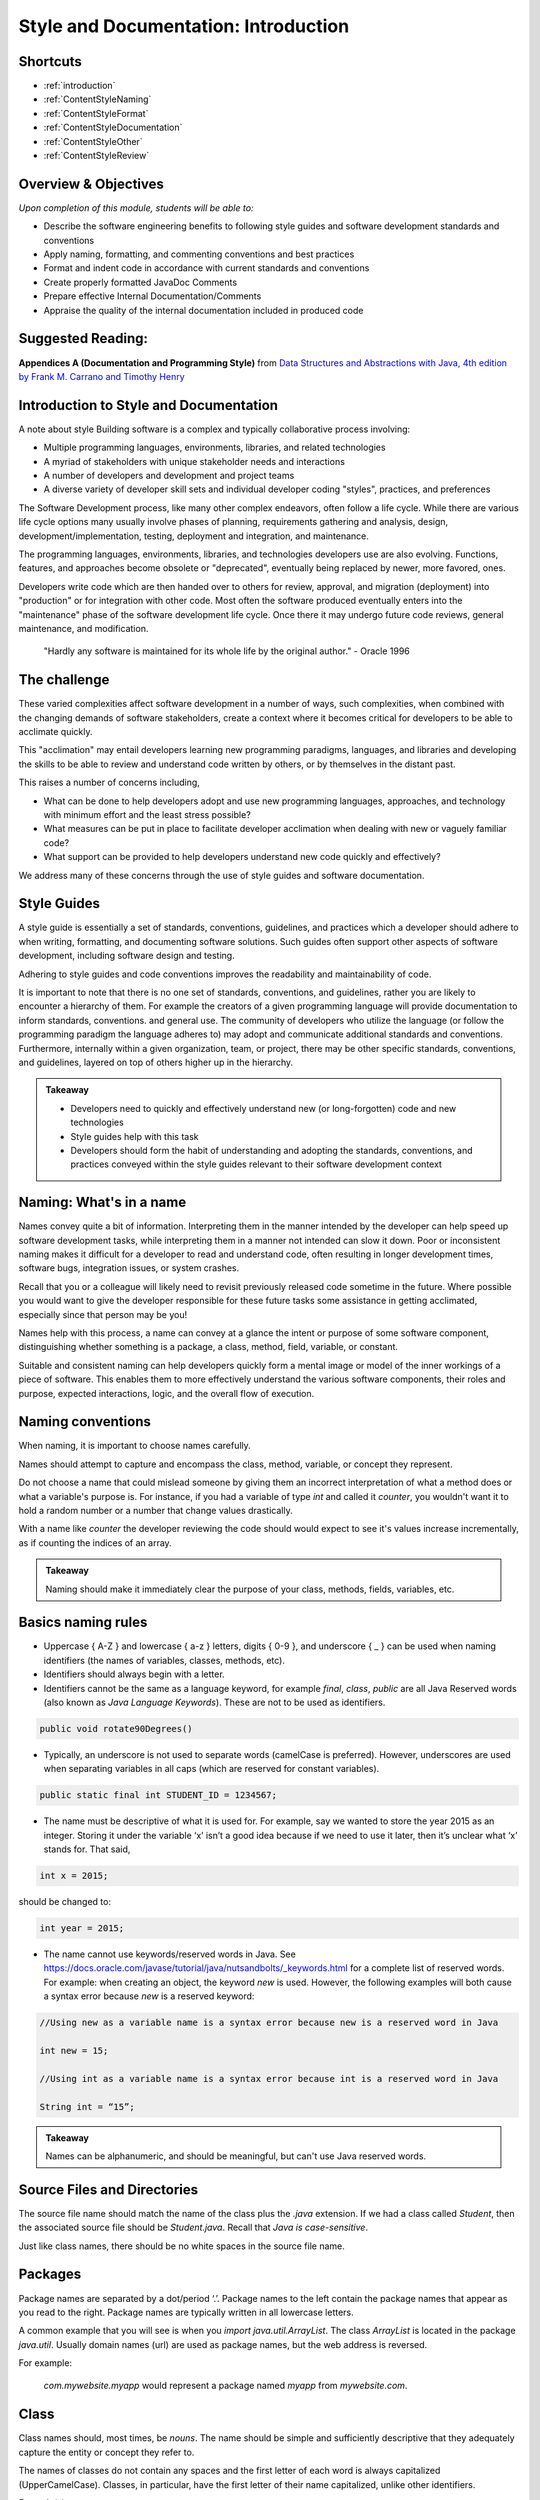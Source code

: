 .. This file is part of the OpenDSA eTextbook project. See
.. http://opendsa.org for more details.
.. Copyright (c) 2012-2020 by the OpenDSA Project Contributors, and
.. distributed under an MIT open source license.

.. avmetadata::
   :author: Molly Domino


Style and Documentation: Introduction
=====================================
Shortcuts
---------

- :ref:`introduction`
- :ref:`ContentStyleNaming`
- :ref:`ContentStyleFormat`
- :ref:`ContentStyleDocumentation`
- :ref:`ContentStyleOther`
- :ref:`ContentStyleReview`

Overview & Objectives
---------------------
*Upon completion of this module, students will be able to:*

- Describe the software engineering benefits to following style guides and software development standards and conventions
- Apply naming, formatting, and commenting conventions and best practices
- Format and indent code in accordance with current standards and conventions
- Create properly formatted JavaDoc Comments
- Prepare effective Internal Documentation/Comments
- Appraise the quality of the internal documentation included in produced code


Suggested Reading:
---------------------

**Appendices A (Documentation and Programming Style)**  from `Data Structures and Abstractions with Java, 4th edition  by Frank M. Carrano and Timothy Henry <http://www.amazon.com/Data-Structures-Abstractions-Java-4th/dp/0133744051/ref=sr_1_1?ie=UTF8&qid=1433699101&sr=8-1&keywords=Data+Structures+and+Abstractions+with+Java>`_

.. _introduction:

Introduction to Style and Documentation
---------------------------------------
A note about style
Building software is a complex and typically collaborative process involving: 

- Multiple programming languages, environments, libraries, and related technologies
- A myriad of stakeholders with unique stakeholder needs and interactions
- A number of developers and development and project teams
- A diverse variety of developer skill sets and individual developer coding "styles", practices, and preferences

The Software Development process, like many other complex endeavors,  often follow a life cycle.  While there are various life cycle options many usually involve phases of planning,  requirements gathering and analysis, design, development/implementation, testing, deployment and integration, and maintenance. 

The programming languages, environments, libraries, and technologies developers use are also evolving.  Functions, features, and approaches become obsolete or "deprecated", eventually being replaced by newer, more favored, ones.   

Developers write code which are then handed over to others for review, approval, and migration (deployment) into "production" or for integration with other code.  Most often the software produced eventually enters into the "maintenance" phase of the software development life cycle.  Once there it may undergo future code reviews, general maintenance, and modification.

    | "Hardly any software is maintained for its whole life by the original author."  - Oracle 1996

 

The challenge
-------------
These varied complexities affect software development in a number of ways, such complexities, when combined with the changing demands of software stakeholders, create a context where it becomes critical for developers to be able to acclimate quickly.

This "acclimation" may entail developers learning new programming paradigms, languages, and libraries and developing the skills to be able to review and understand code written by others, or by themselves in the distant past. 

This raises a number of concerns including,

- What can be done to help developers adopt and use new programming languages, approaches, and technology with minimum effort and the least stress possible?
- What measures can be put in place to facilitate developer acclimation when dealing with new or vaguely familiar code?
- What support can be provided to help developers understand new code quickly and effectively?

We address many of these concerns through the use of style guides and software documentation.

 

Style Guides
------------
A style guide is essentially a set of standards, conventions, guidelines, and practices which a developer should adhere to when writing, formatting, and documenting software solutions. Such guides often support other aspects of software development, including software design and testing.  

Adhering to style guides and code conventions improves the readability and maintainability of code.

It is important to note that there is no one set of standards, conventions, and guidelines, rather you are likely to encounter a hierarchy of them. For example the creators of a given programming language will provide documentation to inform standards, conventions. and general use.  The community of developers who utilize the language (or follow the programming paradigm the language adheres to) may adopt and communicate additional standards and conventions.  Furthermore, internally within a given organization, team, or project, there may be other specific standards, conventions, and guidelines, layered on top of others higher up in the hierarchy.


.. admonition:: Takeaway

    - Developers need to quickly and effectively understand new (or long-forgotten) code and new technologies
    - Style guides help with this task
    - Developers should form the habit of understanding and adopting the standards, conventions, and practices conveyed within the style guides relevant to their software development context  
 

.. _ContentStyleNaming:

Naming: What's in a name
------------------------
Names convey quite a bit of information.  Interpreting them in the manner intended by the developer can help speed up software development tasks, while interpreting them in a manner not intended can slow it down.  Poor or inconsistent naming makes it difficult for a developer to read and understand code, often resulting in longer development times, software bugs, integration issues, or system crashes. 

Recall that you or a colleague will likely need to revisit previously released code sometime in the future.  Where possible you would want to give the developer responsible for these future tasks some assistance in getting acclimated, especially since that person may be you!

Names help with this process, a name can convey at a glance the intent or purpose of some software component, distinguishing whether something is a package, a class, method, field, variable, or constant. 

Suitable and consistent naming can help developers quickly form a mental image or model of the inner workings of a piece of software.  This enables them to  more effectively understand the various software components, their roles and purpose, expected interactions, logic, and the overall flow of execution.


Naming conventions
------------------
When naming, it is important to choose names carefully. 

Names should attempt to capture and encompass the class, method, variable, or concept they represent. 

Do not choose a name that could mislead someone by giving them an incorrect interpretation of what a method does or what a variable's purpose is. For instance, if you had a variable of type `int` and called it `counter`, you wouldn't want it to hold a random number or a number that change values drastically.

With a name like `counter` the developer reviewing the code should would expect to see it's values increase incrementally, as if counting the indices of an array.

.. admonition:: Takeaway

    Naming should make it immediately clear the purpose of your class, methods, fields, variables, etc.

 

Basics naming rules
--------------------

- Uppercase { A-Z } and lowercase { a-z } letters, digits { 0-9 }, and underscore { _ } can be used when naming identifiers (the names of variables, classes, methods, etc).

- Identifiers should always begin with a letter.

- Identifiers cannot be the same as a language keyword, for example `final`, `class`, `public` are all Java Reserved words (also known as *Java Language Keywords*).  These are not to be used as identifiers. 

.. code-block:: java  

    public void rotate90Degrees()

- Typically, an underscore is not used to separate words (camelCase is preferred). However, underscores are used when separating variables in all caps (which are reserved for constant variables).

.. code-block:: java  

    public static final int STUDENT_ID = 1234567;

- The name must be descriptive of what it is used for. For example, say we wanted to store the year 2015 as an integer. Storing it under the variable ‘x’ isn’t a good idea because if we need to use it later, then it’s unclear what ‘x’ stands for. That said,

.. code-block:: java  

    int x = 2015;


should be changed to:

.. code-block:: java  

    int year = 2015;


- The name cannot use keywords/reserved words in Java. See https://docs.oracle.com/javase/tutorial/java/nutsandbolts/_keywords.html for a complete list of reserved words. For example: when creating an object, the keyword `new` is used. However, the following examples will both cause a syntax error because `new` is a reserved keyword:

.. code-block:: java

    //Using new as a variable name is a syntax error because new is a reserved word in Java
    
    int new = 15;

    //Using int as a variable name is a syntax error because int is a reserved word in Java
    
    String int = “15”;


.. admonition:: Takeaway
        
        Names can be alphanumeric, and should be meaningful, but can't use Java reserved words. 

Source Files and Directories
----------------------------

The source file name should match the name of the class plus the `.java` extension.  If we had a class called `Student`, then the associated source file should be `Student.java`.  Recall that *Java is case-sensitive*. 

Just like class names, there should be no white spaces in the source file name.

Packages
--------

Package names are separated by a dot/period ‘.’. Package names to the left contain the package names that appear as you read to the right. Package names are typically written in all lowercase letters.

A common example that you will see is when you `import java.util.ArrayList`. The class `ArrayList` is located in the package `java.util`. Usually domain names (url) are used as package names, but the web address is reversed.

For example:

    `com.mywebsite.myapp` would represent a package named `myapp` from `mywebsite.com`.
 

Class
-----

Class names should, most times, be *nouns*.  The name should be simple and sufficiently descriptive that they adequately capture the entity or concept they refer to.

The names of classes do not contain any spaces and the first letter of each word is always capitalized (UpperCamelCase). Classes, in particular, have the first letter of their name capitalized, unlike other identifiers.

Example(s):

.. code-block:: java  

    HelloWorld
    
    AddIntegers
    
    Employee
    
    Game
    
    Player

 

Interface
---------

Interface names should adhere to the same rules as class names.  They should be sufficiently descriptive and capitalized like class names.  Some software development environments use the name to distinguish interfaces from other classes.  This is the approach to be used within this course For example if we wanted to define an interface for a `Bag` data structure we would use the name `BagInterface`.

 

Methods
-------

Methods are often named for *verbs* that describe some Object's behavior or function.  

The names of methods start with a lowercase letter, do not contain spaces, and the first letter of each word (EXCEPT the first) is always capitalized (lowerCamelCase).

There is no whitespace in between the name of the method and it’s parameter parenthesis.

Example(s):

.. code-block:: java  

    calcClassAverage( … )
    
    getNumStudents( … )
    
    findSum( … )
    
    drawLine( ... )

 

Variables
---------

The names of variables follow similar rules as method names.  The names of variables start with a lowercase letter, do not contain spaces, and the first letter of each word (EXCEPT the first) is always capitalized.

Example(s):

.. code-block:: java
    
    result
    
    studentName
    
    totalCost

 

Constants
---------

The names should be in all uppercase.  When multiple words are used they should be separated by underscores.

Example(s):

.. code-block:: java 
    
    MAX
    
    DEFAULT_WIDTH
    
    TAX_RATE
    
    CONVERSION_RATE

 

Naming Dos and Donts
--------------------

- camelCase: YES!

All identifiers are camelCase. The first letter in class and interface names are capital, and are lowercase in variables and methods.

Example(s):

.. code-block:: java 
 
    public class HelloWorld
    public interface Employee
    public double calculateGPA()
    int year = 2015;

 

- hungarian notation: NO!

Hungarian code is adding a prefix to a variable indicating the type of that variable. Hungarian notation is NOT the preferred style when developing in Java. Though widely used in some development environments in the past it is not generally used in many modern-day development scenarios.

Example(s):

.. code-block:: java

    int iYear = 2015; // This should be year, not iYear!

 

Naming Summary
--------------------

+------------------------+----------------------------------------------------------------------------------+--------------------------------------+
| Identifier Type        | Identifier Type                                                                  | Examples in bold                     |
+========================+==================================================================================+======================================+
| package                | all lowercase                                                                    | **java.util.** Array                 |
+------------------------+----------------------------------------------------------------------------------+--------------------------------------+
| class                  | begin with a capital letter then each word must also begin with a capital letter | java.util. **Array**                 |
+------------------------+----------------------------------------------------------------------------------+--------------------------------------+
| methods                | follow the lowerCamelCase convention                                             | **myMethodName()**                   |
+------------------------+----------------------------------------------------------------------------------+--------------------------------------+
| variables              | follow the lowerCamelCase convention                                             | **myVariableName**                   |
+------------------------+----------------------------------------------------------------------------------+--------------------------------------+
| constants              | in uppercase letter, multiple words must be separated using ‘_’                  | static final int **MIN_WIDTH** = 4   |
+------------------------+----------------------------------------------------------------------------------+--------------------------------------+
| interface              | capitalized like class names                                                     | interface **Storing**                |
+------------------------+----------------------------------------------------------------------------------+--------------------------------------+
 

Code Review
-----------
Complete the tasks described below, watch the Naming video, then click "Next" at the bottom of the page to proceed to the next activity.

Writing code that follows proper standards and conventions is a valuable skill that can greatly contribute to your success as a developer and your ability to work well with other developers. 

Every developer needs to learn how to review and assess their own code, as well as code written by others, to ensure that it meets quality standards and to determine possible areas of improvement.

In this activity you will adopt the role of a Jr. developer tasked to review code written by another developer.

- Download the example code record.java Download record.java
- Reflect upon the naming conventions and practices previously discussed
- Review the code with a critical eye, see if you can identify problem areas with respect to naming and opportunities for improvement
- View the video to see if your list of problem areas and opportunities, match those found in our  review

Naming Review [10:18] 
----------------------------------

.. raw:: html

     <iframe id="kaltura_player" src="https://cdnapisec.kaltura.com/p/2375811/sp/237581100/embedIframeJs/uiconf_id/41950791/partner_id/2375811?iframeembed=true&playerId=kaltura_player&entry_id=1_5bpln3rv&flashvars[streamerType]=auto&amp;flashvars[localizationCode]=en&amp;flashvars[leadWithHTML5]=true&amp;flashvars[sideBarContainer.plugin]=true&amp;flashvars[sideBarContainer.position]=left&amp;flashvars[sideBarContainer.clickToClose]=true&amp;flashvars[chapters.plugin]=true&amp;flashvars[chapters.layout]=vertical&amp;flashvars[chapters.thumbnailRotator]=false&amp;flashvars[streamSelector.plugin]=true&amp;flashvars[EmbedPlayer.SpinnerTarget]=videoHolder&amp;flashvars[dualScreen.plugin]=true&amp;flashvars[Kaltura.addCrossoriginToIframe]=true&amp;&wid=1_08czwjcb" width="560" height="630" allowfullscreen webkitallowfullscreen mozAllowFullScreen allow="autoplay *; fullscreen *; encrypted-media *" sandbox="allow-forms allow-same-origin allow-scripts allow-top-navigation allow-pointer-lock allow-popups allow-modals allow-orientation-lock allow-popups-to-escape-sandbox allow-presentation allow-top-navigation-by-user-activation" frameborder="0" title="Kaltura Player"></iframe>
 

.. _ContentStyleFormat:

Formatting & Indentation
~~~~~~~~~~~~~~~~~~~~~~~~
 

.. admonition:: On the importance of formatting

    "It is not merely a matter of aesthetics that programs should be written in a particular style. Rather there is a psychological basis for writing programs in a conventional manner: programmers have strong expectations that other programmers will follow these discourse rules. If the rules are violated, then the utility afforded by the expectations that programmers have built up over time is effectively nullified. The results from the experiments with novice and advanced student programmers and with professional programmers described in this paper provide clear support for these claims."
    
    -- Elliot Soloway and Kate Ehrlich - Empirical studies of programming knowledge (1984)

Formatting
----------

Proper and consistent formatting improves code readability, making it easier to review, understand, debug, and maintain.  Ideally the formatting and overall layout should clearly convey the  logical structure of the code, thereby helping developers to form mental models of the code, its behavior, and the flow of execution i.e. the order in which programming statements are executed. 
 
  
 
Take a look at the example code snippets below.  Which would be easier to debug? Can you find the error?

.. code-block:: java    
 
    //Example 1:
    
    public class Employee {
    
    private String name;
    private double hourlyRate;
    
    public Employee(String name) {
    this.name = name;
    }
    
    public Employee(String name, double hourlyRate) {
    this.name = name;
    this.hourlyRate = hourlyRate;
    }
    
    public String toString() { 
    return ("I am an employee named "+name);
    }
     
or 
      
.. code-block:: java    
   
    //Example 2:
    
    public class Employee {
    
        private String name;
        private double hourlyRate;
        
        public Employee(String name) {
            this.name = name;
        }
        
        public Employee(String name, double hourlyRate) {
            this.name = name;
            this.hourlyRate = hourlyRate;
        }
        
        public String toString() { 
            return ("I am an employee named "+name);
        }


Indentation
-----------
 
Indentation shows structure and hierarchy, quickly illustrating scope and the relationship between code blocks and the code contained within them.

Typically, *an indent is 4 spaces*. 

Tabs are highly discouraged for several reasons, not the least of which is that different development environments have different tab settings.   When code is shared across multiple teams this may become problematic, potentially resulting in an inconsistently indented, unreadable mass of text.   

Note that there are tools that replace tabs with spaces (more will be discussed in related modules).

Code within curly brackets form a block of code in Java.  Code blocks should be indented with each level of nesting indented from the previous level to show nesting more clearly. Outermost structure should not be indented at all.
 

 
.. code-block:: java
    
    // Example 1
    public class CircleCalculation {
    
        public static final double PI = Math.PI;
        
        public static void main(String[] args) {
            double radius;
            double area;
            . . .
            
            if (radius > 0) {
               . . .
            }
        }
    }

    //Example 2:
    public class MyExampleB {
     
        public static void main(String[] args) {
            System.out.println("start of main");
            methodA();
            System.out.println("end of main");
        }
     
        public static void methodA() {
            for (int i = 0; i < 10; i++) {
                System.out.print("hello "+i);
            }
            System.out.println("end of loop");
        }
    }
 
  
 
Formatting for this course / Setting up Eclipse Formatting
----------------------------------------------------------

When preparing and submitting your assignments you are to ensure that your code is properly formatted, with code properly indented, spaces used instead of tabs etc. This makes your code more portable between users and environments. Eclipse provides a formatting tool to help you with this task. When initiated the tool will automatically format your code according to defined settings. The steps to setting up this feature will be detailed within your first Lab. Be sure to complete the set up process. 

.. admonition:: Note!

    You must manually initiate the formatting tool each time you wish to format your code.  You should format your code before submitting solutions to Web-CAT.
 
  
 
Line length
-----------

Lines that are over 80 characters should be made into 2 (or more) lines that are indented under the first.

Long lines affect readability, forcing a developer to scroll side to side when doing code reviews. Additionally some tools do not handle long lines well.  It is best to avoid long lines.

Your IDE can assist you with this. In Eclipse:

Go to `Preferences -> General -> Editors-Text Editors`. Activate "Show print margin" and enter 80 in "Print margin column". 

  
 
Braces
------

To format braces in Java we follow the Kernighan and Ritchie (K & R) style, sometimes referred to as "Egyptian brackets". 

In the K & R style, the opening brace should be at the end of the line that begins a code block (a group of statements enclosed in braces), i.e. there are no line breaks before the opening brace, we do include a line break after the opening brace.

The closing brace should begin a new line and be indented to match the beginning of the code block. 

In Example 1, note how the closing brace is aligned to match the Java keyword public. 
 
.. code-block:: java
 
    //Example 1: note how the closing brace is aligned to match the 
    //Java keyword public.
    
    public class MyExampleClass {
    ... 
    }
   
   //In Example 2, note how the `for` loop closing brace is aligned to match 
   //the Java keyword `for` and the closing brace for `methodA` is aligned to 
   //match the Java keyword `public`.
   
   public static void methodA() {
    
        for (int i = 0; i < 10; i++) {
   
            System.out.print("hello "+i);
   
        }  // end of for loop
    
        System.out.println("end of loop");
    
    } // end of method
   

You may visit sections 6.4 and 7 of this Sun MicroSystems resource https://www.oracle.com/technetwork/java/codeconventions-150003.pdf. or section 4 of this Google resource https://google.github.io/styleguide/javaguide.html for more details.
  
 
While there are other practices, these are the preferred options for any code you write during this course.
 
.. code-block:: java

    // Example for while loop
    
    while (x > 5) {
        x = x - 1;
    }


For if-statements and loops with only a single statement inside its body, it is always best to include braces rather than indenting alone.

.. code-block:: java
    
    //Example 1: This is the preferred style
    
    if ( x > 5 ) {    
        x = 5;
    }
    
    // over this approach...
    
    //Example 2:
    if ( x > 5 )
    x = 5; // This works the same as Example1 but it’s not good style!
    

 
Spacing after commas and other operators
----------------------------------------
 
Operators ( `+, -, *, /`) and equality symbols (`<, >, <=, =>, ==`) should have space on each side.

Example(s):

.. code-block:: java

    x + 3
    
    3 / 2
    
    x == y
    
    m <= n

Commas should have a space to the RIGHT but NOT on its left.

Example(s):

.. code-block:: java

    graphOrderedPair(4, 6);



Blank Lines
-----------

Blank lines improve readability, especially when trying to organize or distinguish sections of code that are logically related.  It is customary to add blank lines between methods and between the local variables in a method and the first statement in the method.  
 
  
 
Line breaks and continuation indentation
---------------------------------------- 
A statement that span more than one line should be indented so that all additional lines are indented under the first.  This is also the convention when aligning a line of code that takes up multiple lines.
 
  
.. code-block:: java
    
    if ( ... ) {
        System.out.println("The volume of a sphere whose radius is " +
        radius + "inches is " + volume +
        " cubic inches.");
    }
 
.. _ContentStyleDocumentation:

Software Documentation overview
-------------------------------
Software documentation should contain information that helps developers read and understand the program and, where appropriate, provide the developer with sufficient background, context, and the reasoning behind some of the implementation decisions, to help with future maintenance and modification.

Some of this background and context may be detailed within external documentation (documentation found outside of the program listing) or internal documentation (documentation found inside of the program listing).

Comments are used for internal documentation. Comments should give overviews of code and provide additional information that is not readily available within the code itself.  

As a rule you should always strive for "Self-Documenting Code", this is likely to occur when developers:

* Include brief and descriptive comments where appropriate
* Consistently follow an accepted style guide
* Ensure programs have a good logical structure
* Implement code logic in a straightforward and easily understandable manner
 

JavaDoc Comments 
----------------
Some general commenting conventions have been established by a tool called **JavaDoc**, which can extract information from your code and use that information to create header comments and API documentation. JavaDoc comments appear right before a class, an interface, or method declaration. They also appear right before the declaration of a visible (public) field.  All visible (i.e. not private) fields require a JavaDoc comment.

They always start with /** and end with \*/.

JavaDoc tags always start with ``@`` and can be included in JavaDoc comments to document any parameters, return type, preconditions, etc. The javadoc tool can generate tags for you based on your code. All tags should include a concise description. For instance, if you have an @param tag, you should describe what that parameter's purpose is.

Unlike other comments, JavaDoc comments (comments that begin with /** are public (externally accessible). Other comments, such as // and /* Comment \*/ are private.

 

Describing a class
------------------
Class comments (javadoc comments) will begin with /** and close with \*/ with the details/purpose of the class in between. Each line within the comment block will start with *. The opening /** and closing \*/ should be vertically aligned. Each * within the comment block should be vertically aligned as well.

Class comments should always include the following:

* a concise description of the class
* your name and PID using the @author tag
* the date and/or version using the @version tag.

The class’ comment block should appear before the class declaration and after any import statements.

Class descriptions typically use two tags: `@author` indicates who wrote the file, and `@version` indicates the "version" of this file or project. You can use your full name, or just username, in an `@author` tag. In this course, it is fine to use the date when the file was written as the version information in the `@version` tag.

When using tags like `@author` and `@version`, make sure to put them at the beginning of the line within the doc comment.

Example:

.. code-block:: java

    import java.util.ArrayList;
    
    /**
    * This class represents a student’s information such as GPA,
    * current number of credit hours achieved, and the courses
    * that the student is currently enrolled in.
    *
    * @author Jane Doe (jdoe)
    * @version 2015.02.02
    */
    
    public class Student {
        ...
    }

Classes that have a generic type parameter should be listed as an `@param` tag in between the class description and the `@author` tag.

Example:

.. code-block:: java

    /**
    * This is an implementation of the Arraylist data structure using an
    * array.
    *
    * @param <E> The type of object stored in the arraylist.
    *
    * @author Jane Doe (jdoe)
    * @version 2015.02.02
    */
    
    public class ArrayBasedArrayList<E> implements ArrayListInterface<E> {
        ...
    }

 

 

Documenting public fields/instance variables and static variables
-----------------------------------------------------------------

.. admonition:: Recall

    The instance variables and static variables of a class are referred to as **fields**

JavaDoc comments for public fields are formatted in a similar way as class comments, though with different content. 

They will begin with /** and close with \*/ with the details/purpose of the field in between. Each line within the comment block will start with *. The opening /** and closing \*/ should be vertically aligned. Each \* within the comment block should be vertically aligned as well.

Field comments should be provided right before the declaration of a visible (public) field and should always include a concise description of the purpose of the field and any special information about its use.

Example:

.. code-block:: java

    /**    
     * Something about the purpose of the following field SALES_TAX_RATE
     */
    
    public static final int SALES_TAX_RATE = 15;
    

Documenting a method
--------------------

Method comments (JavaDoc comments) are formatted the same way as class methods are. The information inside will likely be different. For instance, you will still have to provide a description of what your method does, but you won't have to include @authorand @version tags. However, you will likely need other tags (see below).

Method comments should include the following:

* a concise description of what the method accomplishes
* use `@param` whenever there are parameters
* use `@return` whenever something is returned
* use `@throws` (with a corresponding throws clause in the method signature) when an operation guarantees it will throw an exception under specific conditions
* use `@precondition` (plus internal assert or conditional statements) only for true conditions (i.e., conditions under which the method must never be called (the behavior of the method has absolutely no guarantees about what happens under such conditions)
* use `@postcondition` for mutator methods to explain the state change(s) to the object that has resulted from the method execution.

.. admonition:: Note: Never let @throws and @precondition tags overlap.

    Never let `@throws` and `@precondition` tags overlap. Either something is a precondition (no clients should ever, under any circumstances, call the method under the described condition, and internal assert or conditional statements act as development/debugging aids to spot such violations), or there is a guaranteed behavior that will always happen under those circumstances (i.e., there is a well-defined outcome if the method is called under the described condition, which goes in a @throws clause, and is implemented internally with an explicit throws statement).

    By convention runtime / unchecked Exceptions (``NullPointerException``, ``ArrayIndexOutOfBoundsException``, etc) aren't typically placed in the method's throws clause, they are instead included as part of the preconditions and checked Exceptions(FileNotFound, ClassNotFound,...) are placed in a throws clause and documented with an ``@throws``. However, documentation of preconditions (or things that would throw runtime exceptions) is more of a grey area. You only want to document them if they are interesting, for example many methods can fail with a ``NullPointerException`` and we wouldn't document all cases. There are exceptions to this such as ``IndexOutOfBoundsException`` which is a runtime exception so it never appears in a throws clause, but is somewhat frequently documented with a @throws tag in cases where it is the result of a common error case. (e.g., ``java.util.ArrayList.get(int)`` or ``java.lang.String.charAt(int)``). For this course we will provide explicit guidance and expect usage to fall within these guidelines. More information can found: https://www.oracle.com/technical-resources/articles/java/javadoc-tool.html#throwstag Links to an external site.
 

You should place a descriptive JavaDoc comment just before each method or constructor you write:

.. code-block:: java

    /**    
    * This method calculates the student’s current cumulative GPA.
    *
    * @return gpa The student’s cumulative GPA.
    */
    
    public double calculateGPA() {
        ...
    }

Javadoc Tags
------------

``@author`` tag
    It identifies programmer’s name, required of all classes and interfaces.  Review the example projects provided, these should be available in Eclipse via "Project -> Download Assignment...".

``@param`` tag
    Method parameters should be documented in the method's comment block with an ``@param`` tag. The format is the tag, then the name of the variable you used, and a short description. The parameters should be listed after the method description. If a method has multiple parameters, use the same number of ``@param`` tags as there are parameters. List these tags in order in which parameters appear in method’s header. Be sure to start these tags at the beginning of a comment line, and group all of the tags with the same name together (i.e., all @param tags should be next to each other).

``@return`` tag
    If a method's return type is not void, use an @return tag to document what the method is returning. The ``@return`` tag should appear after any ``@param`` tags.

``@throws`` tag
    If a method can throw a checked exception, name by using ``@throws`` tag Example:

    .. code-block:: java
        
        /**
        * Calculates the slope from two points.
        *
        * @param x1 The first coordinate's x variable
        * @param y1 The first coordinate's y variable
        * @param x2 The second coordinate's x variable
        * @param y2 The second coordinate's y variable
        *
        * @return Returns the calculated slope value
        * @throws IllegalStateException if x1 < x2
        */
        
        public double findSlope(int x1. int y1, int x2, int y2) {
            ...        
        }

Other comments
--------------

When using internal/private (non-JavaDoc) comments, be sure you are using them effectively. If you need to use a comment to describe the purpose of a variable, consider simply changing the variable's name to better suit its purpose. If you need to use a comment to describe a complex chunk of code, consider re-writing the code to make it easier to understand. Sometimes, no comments are better than redundant comments. Always try to make code more understandable and clear without comments before including any. This is because having comments is just more for your reader to read and it can be annoying to have to read the same thing over and over again.

Single-line comments start with two slashes // and anything to the right is the comment. Single-line comments have two styles. Both of which are acceptable, but it’s best to stick with one in order to be consistent.

.. admonition:: Note

    The examples below are NOT good uses of internal comments. They are simply to show you the proper syntax and placement. Read the paragraph above on using internal comments for an explanation.

The first style is to put the comment inline with the line it refers to:

.. code-block:: java
    
    public double tipCalculator(double mealCost) {
        return mealCost * 1.15; //Final meal cost with 15% tip.    
    }

    public double tipCalculator(double mealCost) {
        //Final meal cost with 15% tip.
        return mealCost * 1.15;
    }

Comments can also start with /* and end with \*/ and are useful when the comment spans multiple lines:

.. code-block:: java

    /* This comment spans
    multiple lines. */

 
Internal comments are the documentation technique of last resort
~~~~~~~~~~~~~~~~~~~~~~~~~~~~~~~~~~~~~~~~~~~~~~~~~~~~~~~~~~~~~~~~

Choose all names carefully so that a naïve reader's first interpretation will always be right. Do not choose names that might mislead someone about what a method is supposed to do, or what information a variable holds. Choosing poor names or convoluted logic structure and then trying to explain it in lengthy comments does little to improve readability. This is doubly true for methods, because half the time a reader will see your method name where it is called, not when they are reading your method itself. If it is not immediately clear what the method should do, that affects the readability of all the code calling this method, no matter how many comments you put in the method itself.

Strive to write code that is clear and understandable on its own, simply by virtue of the names you have chosen and the structure you use. 

If you feel you have to add an internal comment to explain something, ask yourself what needs explaining. If you need to explain what a name refers to or how you intend to use it, consider choosing a better name. If you have to explain a complex series of if statements or some other convoluted structure, ask yourself (or a TA) if there is a better way. Only after considering these alternatives should you add descriptive comments.

Redundant comments are worse than no comments
~~~~~~~~~~~~~~~~~~~~~~~~~~~~~~~~~~~~~~~~~~~~~~

Consider these comments:

.. code-block:: java

    karel = new VPIRobot(); // Create a new robot
    
    x = x + 1; // Add one to x
    
    karel.move(); // move forward one step

These are examples of useless comments. Many students add comments to their code just to "make sure everything is documented", or because they believe copious comments are what the instructor is looking for. Comments like this just get in the way of reading the code, however. You should only add comments when they express something that is not already evident from the code itself. Comments are more code that the poor reader has to wade through, so you need to carefully balance their benefits against the cost of having to read them.  
  
.. _ContentStyleOther:
  
Other style matters
-------------------

Use of constants and referenced values vs hard coding
-----------------------------------------------------

There may be times where you may wish to refer to a value directly in your code.

Examples of this may include when drawing shapes on a Graphic User Interface, when iterating through arrays or other data structures using loops, when performing some mathematical or business operation requiring some literal or operand, or when referencing the minimum or maximum limits to some range of values. 

As a general rule you should always consider the trade-off to using such values directly, this is referred to as **hard coding** ( sometimes spelled hard-coding or hardcoding). 

Hard coding is a bad practice because it assumes that these values will remain unchanged throughout the life of the software, thus making the code inflexible, difficult to update and maintain as circumstances and stakeholder needs evolve.

Consider, for example, implementing tax calculations within a shopping/eCommerce application which requires the software to perform these calculations in multiple classes/areas of the application.

If you were to hard code the tax rate for each of the instances where the tax calculation was required then, should the tax rate ever change, say from 0.15 (15%) to 0.17 (17%), then you, or a fellow developer, would need to review the entire body of code to ensure that all references to  0.15 (or 15/100) were updated to reflect the new tax rate.

A preferred approach to hard coding is to use either a *constant value*, a value that does not change, or a value that can be referenced.
 
Constants
---------

With respect to the example of the tax rate it would be preferable to create a field  constant in the following manner:

.. code-block:: java
    
    final double TAX_RATE = 0.15;

    total = subtotal * TAX_RATE 

Then refer to that constant within your calculations.  If the rate were to ever change you would simply adjust the value assigned to the constant.

.. admonition:: Note

    If a constant is to be used within a single class then it should be set to `private`. If it is expected to be used across multiple classes then it may be useful to set it as `public static`.

 
Referenced value
----------------

With respect to the example of iterating through an array, or some other similar task, it would be preferable to reference a value instead of hard coding.

So instead of using the following hard coded approach:

.. code-block:: java

    int [] myArray = new int [4];

    for (int i = 0; i < 4; i++ ) {
        System.out.println( myArray[ i ]  );
    }

 

You should use the more flexible approach depicted below:

.. code-block:: java

    final int MAX = 4;

    int [] myArray = new int [MAX];

    for (int i = 0; i < myArray.length ; i++ ) {
        System.out.println( myArray[ i ] );
    }

 

Alternatively you may use `MAX` within the loop instead of `myArray.length`.

Observe how the use of constants and referenced values make your code more flexible and easier to maintain.  Using `myArray.length` within the loop condition , instead of the value 4, makes our code more flexible as this referenced value always matches the correct length of the array even if it were to change.

When writing code you should always use the most flexible option available.

 

Access Modifiers and Visibility of classes, fields, and methods
---------------------------------------------------------------
Access modifiers allow developers to specify whether other classes can use a particular field or invoke a particular method of a given class. 

New developers often forget to specify the access modifiers for classes, fields, and methods.

This is a bad habit and something to avoid since omitting an access modifier may result in unexpected behavior, breaking encapsulation and potentially allowing outside classes to access fields and methods in unintended ways.

You should *always* specify access modifiers for all classes, fields, and methods, both when depicting the software design and when developing the software solution. 

Good design tends to adopt the approach of setting everything as `private` except those fields and methods you explicitly wish outside classes to interact with. 

.. admonition:: Note
    
    As a general rule you should set the fields of your class as `private` and grant other levels of access on a case-by-case basis.  

More information on Access Modifiers and Visibility is available here: https://docs.oracle.com/javase/tutorial/java/javaOO/accesscontrol.html 

 

Testing methods by passing null params
--------------------------------------

As a general rule when setting up a test case which requires the passing of a null to a method, you should refrain from passing null directly. This is bad practice, and may result in a style deduction when submitted to Web-CAT.

For example the test: 

.. code-block:: java

    assertFalse( someNonNullObject.equals( null ) );

Would return a style error when submitted to Web-CAT.

 

To avoid this you should instead create another object (be sure to name it appropriately), set it to `null`, then pass that object to the method being tested.  See example below:

.. code-block:: java

       SomeObject nonNullObject = new SomeObject (...);

       SomeObject nullObject = null;

       assertFalse( nonNullObject.equals( nullObject ) );


.. _ContentStyleReview:

Review Checklist
----------------
While style has been mentioned in assignments and modules so far, this checklist
should help you keep matters of style in mind when reviewing code before
submitting.


**Generally we should avoid the following:**


Naming
~~~~~~

* Names that do not adhere to proper conventions
* Names that do not adequately capture and communicate the concept they represent or the purpose of the class, method, variable, or concept they represent
* Names that are too long or short and not sufficiently descriptive, i.e. poor identifiers (for example single~characters, or ambiguous abbreviations, initials, acronyms)


Formatting and Indentation
~~~~~~~~~~~~~~~~~~~~~~~~~~

* Inconsistent/missing indentation
* Insufficient white space
* Commented-out lines of code
* Debug statements left within the code
* Multiple instructions per line or statements that are too long


Documentation and Commenting
~~~~~~~~~~~~~~~~~~~~~~~~~~~~

* Missing/insufficient class description
* Missing/insufficient field comments
* Missing/insufficient method comments
* Missing/incomplete JavaDoc tags
* Missing/incomplete args description
* Wrong/Misleading comments
* Extraneous comments or comments no more descriptive than code


Other matters of style
~~~~~~~~~~~~~~~~~~~~~~
* Using hard-coded values
* Missing or inappropriate access modifiers
* Unnecessary or unused fields/variables

Style & Documentation Final Review [8:17]
-----------------------------------------

.. raw:: html

     <iframe id="kaltura_player" src="https://cdnapisec.kaltura.com/p/2375811/sp/237581100/embedIframeJs/uiconf_id/41950791/partner_id/2375811?iframeembed=true&playerId=kaltura_player&entry_id=1_5a3easxv&flashvars[streamerType]=auto&amp;flashvars[localizationCode]=en&amp;flashvars[leadWithHTML5]=true&amp;flashvars[sideBarContainer.plugin]=true&amp;flashvars[sideBarContainer.position]=left&amp;flashvars[sideBarContainer.clickToClose]=true&amp;flashvars[chapters.plugin]=true&amp;flashvars[chapters.layout]=vertical&amp;flashvars[chapters.thumbnailRotator]=false&amp;flashvars[streamSelector.plugin]=true&amp;flashvars[EmbedPlayer.SpinnerTarget]=videoHolder&amp;flashvars[dualScreen.plugin]=true&amp;flashvars[Kaltura.addCrossoriginToIframe]=true&amp;&wid=1_b6a92739" width="560" height="630" allowfullscreen webkitallowfullscreen mozAllowFullScreen allow="autoplay *; fullscreen *; encrypted-media *" sandbox="allow-forms allow-same-origin allow-scripts allow-top-navigation allow-pointer-lock allow-popups allow-modals allow-orientation-lock allow-popups-to-escape-sandbox allow-presentation allow-top-navigation-by-user-activation" frameborder="0" title="Kaltura Player"></iframe>


Related Resources
----------------- 

*References:*

- Northeastern University. Style Guide for Web-CAT submissions: http://www.ccs.neu.edu/home/vkp/2510-sp13/web-cat-hints.html 
- Google. Java Style Guide: https://google.github.io/styleguide/javaguide.html 
- Javadoc Guide: https://www.oracle.com/technical-resources/articles/java/javadoc-tool.html
- Sun Microsystems, Inc (known today as Oracle). (1996). Java Code Conventions: https://www.oracle.com/technetwork/java/codeconventions-150003.pdf 
